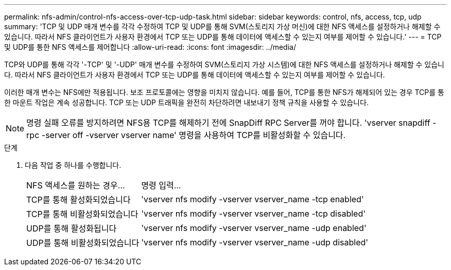 ---
permalink: nfs-admin/control-nfs-access-over-tcp-udp-task.html 
sidebar: sidebar 
keywords: control, nfs, access, tcp, udp 
summary: 'TCP 및 UDP 매개 변수를 각각 수정하여 TCP 및 UDP를 통해 SVM(스토리지 가상 머신)에 대한 NFS 액세스를 설정하거나 해제할 수 있습니다. 따라서 NFS 클라이언트가 사용자 환경에서 TCP 또는 UDP를 통해 데이터에 액세스할 수 있는지 여부를 제어할 수 있습니다.' 
---
= TCP 및 UDP를 통한 NFS 액세스를 제어합니다
:allow-uri-read: 
:icons: font
:imagesdir: ../media/


[role="lead"]
TCP와 UDP를 통해 각각 '-TCP' 및 '-UDP' 매개 변수를 수정하여 SVM(스토리지 가상 시스템)에 대한 NFS 액세스를 설정하거나 해제할 수 있습니다. 따라서 NFS 클라이언트가 사용자 환경에서 TCP 또는 UDP를 통해 데이터에 액세스할 수 있는지 여부를 제어할 수 있습니다.

이러한 매개 변수는 NFS에만 적용됩니다. 보조 프로토콜에는 영향을 미치지 않습니다. 예를 들어, TCP를 통한 NFS가 해제되어 있는 경우 TCP를 통한 마운트 작업은 계속 성공합니다. TCP 또는 UDP 트래픽을 완전히 차단하려면 내보내기 정책 규칙을 사용할 수 있습니다.

[NOTE]
====
명령 실패 오류를 방지하려면 NFS용 TCP를 해제하기 전에 SnapDiff RPC Server를 꺼야 합니다. 'vserver snapdiff -rpc -server off -vserver vserver name' 명령을 사용하여 TCP를 비활성화할 수 있습니다.

====
.단계
. 다음 작업 중 하나를 수행합니다.
+
[cols="30,70"]
|===


| NFS 액세스를 원하는 경우... | 명령 입력... 


 a| 
TCP를 통해 활성화되었습니다
 a| 
'vserver nfs modify -vserver vserver_name -tcp enabled'



 a| 
TCP를 통해 비활성화되었습니다
 a| 
'vserver nfs modify -vserver vserver_name -tcp disabled'



 a| 
UDP를 통해 활성화됩니다
 a| 
'vserver nfs modify -vserver vserver_name -udp enabled'



 a| 
UDP를 통해 비활성화되었습니다
 a| 
'vserver nfs modify -vserver vserver_name -udp disabled'

|===

